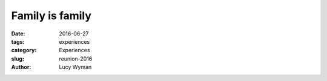 Family is family
================
:date: 2016-06-27
:tags: experiences
:category: Experiences
:slug: reunion-2016
:author: Lucy Wyman

